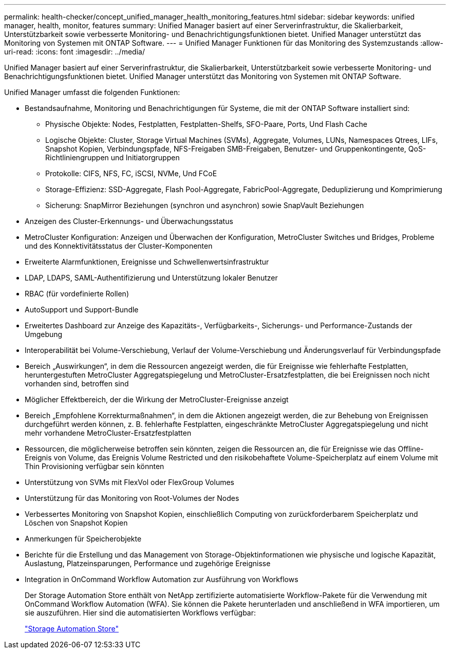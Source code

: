 ---
permalink: health-checker/concept_unified_manager_health_monitoring_features.html 
sidebar: sidebar 
keywords: unified manager, health, monitor, features 
summary: Unified Manager basiert auf einer Serverinfrastruktur, die Skalierbarkeit, Unterstützbarkeit sowie verbesserte Monitoring- und Benachrichtigungsfunktionen bietet. Unified Manager unterstützt das Monitoring von Systemen mit ONTAP Software. 
---
= Unified Manager Funktionen für das Monitoring des Systemzustands
:allow-uri-read: 
:icons: font
:imagesdir: ../media/


[role="lead"]
Unified Manager basiert auf einer Serverinfrastruktur, die Skalierbarkeit, Unterstützbarkeit sowie verbesserte Monitoring- und Benachrichtigungsfunktionen bietet. Unified Manager unterstützt das Monitoring von Systemen mit ONTAP Software.

Unified Manager umfasst die folgenden Funktionen:

* Bestandsaufnahme, Monitoring und Benachrichtigungen für Systeme, die mit der ONTAP Software installiert sind:
+
** Physische Objekte: Nodes, Festplatten, Festplatten-Shelfs, SFO-Paare, Ports, Und Flash Cache
** Logische Objekte: Cluster, Storage Virtual Machines (SVMs), Aggregate, Volumes, LUNs, Namespaces Qtrees, LIFs, Snapshot Kopien, Verbindungspfade, NFS-Freigaben SMB-Freigaben, Benutzer- und Gruppenkontingente, QoS-Richtliniengruppen und Initiatorgruppen
** Protokolle: CIFS, NFS, FC, iSCSI, NVMe, Und FCoE
** Storage-Effizienz: SSD-Aggregate, Flash Pool-Aggregate, FabricPool-Aggregate, Deduplizierung und Komprimierung
** Sicherung: SnapMirror Beziehungen (synchron und asynchron) sowie SnapVault Beziehungen


* Anzeigen des Cluster-Erkennungs- und Überwachungsstatus
* MetroCluster Konfiguration: Anzeigen und Überwachen der Konfiguration, MetroCluster Switches und Bridges, Probleme und des Konnektivitätsstatus der Cluster-Komponenten
* Erweiterte Alarmfunktionen, Ereignisse und Schwellenwertsinfrastruktur
* LDAP, LDAPS, SAML-Authentifizierung und Unterstützung lokaler Benutzer
* RBAC (für vordefinierte Rollen)
* AutoSupport und Support-Bundle
* Erweitertes Dashboard zur Anzeige des Kapazitäts-, Verfügbarkeits-, Sicherungs- und Performance-Zustands der Umgebung
* Interoperabilität bei Volume-Verschiebung, Verlauf der Volume-Verschiebung und Änderungsverlauf für Verbindungspfade
* Bereich „Auswirkungen“, in dem die Ressourcen angezeigt werden, die für Ereignisse wie fehlerhafte Festplatten, heruntergestuften MetroCluster Aggregatspiegelung und MetroCluster-Ersatzfestplatten, die bei Ereignissen noch nicht vorhanden sind, betroffen sind
* Möglicher Effektbereich, der die Wirkung der MetroCluster-Ereignisse anzeigt
* Bereich „Empfohlene Korrekturmaßnahmen“, in dem die Aktionen angezeigt werden, die zur Behebung von Ereignissen durchgeführt werden können, z. B. fehlerhafte Festplatten, eingeschränkte MetroCluster Aggregatspiegelung und nicht mehr vorhandene MetroCluster-Ersatzfestplatten
* Ressourcen, die möglicherweise betroffen sein könnten, zeigen die Ressourcen an, die für Ereignisse wie das Offline-Ereignis von Volume, das Ereignis Volume Restricted und den risikobehaftete Volume-Speicherplatz auf einem Volume mit Thin Provisioning verfügbar sein könnten
* Unterstützung von SVMs mit FlexVol oder FlexGroup Volumes
* Unterstützung für das Monitoring von Root-Volumes der Nodes
* Verbessertes Monitoring von Snapshot Kopien, einschließlich Computing von zurückforderbarem Speicherplatz und Löschen von Snapshot Kopien
* Anmerkungen für Speicherobjekte
* Berichte für die Erstellung und das Management von Storage-Objektinformationen wie physische und logische Kapazität, Auslastung, Platzeinsparungen, Performance und zugehörige Ereignisse
* Integration in OnCommand Workflow Automation zur Ausführung von Workflows
+
Der Storage Automation Store enthält von NetApp zertifizierte automatisierte Workflow-Pakete für die Verwendung mit OnCommand Workflow Automation (WFA). Sie können die Pakete herunterladen und anschließend in WFA importieren, um sie auszuführen. Hier sind die automatisierten Workflows verfügbar:

+
https://automationstore.netapp.com["Storage Automation Store"]



